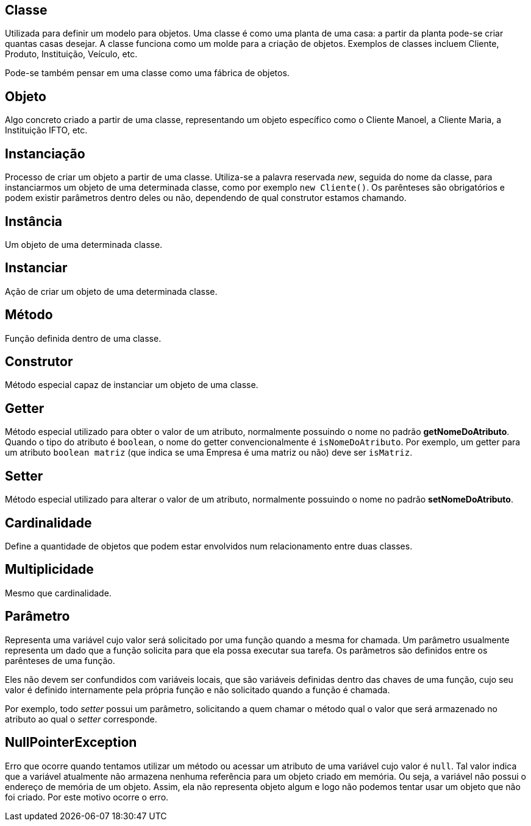 ## Classe
Utilizada para definir um modelo para objetos. Uma classe é como uma planta de uma casa: a partir da planta pode-se criar quantas casas desejar. A classe funciona como um molde para a criação de objetos.
Exemplos de classes incluem Cliente, Produto, Instituição, Veículo, etc.

Pode-se também pensar em uma classe como uma fábrica de objetos.

## Objeto
Algo concreto criado a partir de uma classe, representando um objeto específico como o Cliente Manoel, a Cliente Maria, a Instituição IFTO, etc.

## Instanciação
Processo de criar um objeto a partir de uma classe. Utiliza-se a palavra reservada _new_, seguida do nome da classe, para instanciarmos um objeto de uma determinada classe, como por exemplo `new Cliente()`. Os parênteses são obrigatórios e podem existir parâmetros dentro deles ou não, dependendo de qual construtor estamos chamando.

## Instância
Um objeto de uma determinada classe.

## Instanciar
Ação de criar um objeto de uma determinada classe.

## Método
Função definida dentro de uma classe.

## Construtor
Método especial capaz de instanciar um objeto de uma classe.

## Getter
Método especial utilizado para obter o valor de um atributo, normalmente possuindo o nome no padrão *getNomeDoAtributo*. Quando o tipo do atributo é `boolean`, o nome do getter convencionalmente é `isNomeDoAtributo`. Por exemplo, um getter para um atributo `boolean matriz` (que indica se uma Empresa é uma matriz ou não) deve ser `isMatriz`.

## Setter
Método especial utilizado para alterar o valor de um atributo, normalmente possuindo o nome no padrão *setNomeDoAtributo*.

## Cardinalidade

Define a quantidade de objetos que podem estar envolvidos num relacionamento entre duas classes.

## Multiplicidade

Mesmo que cardinalidade.

## Parâmetro

Representa uma variável cujo valor será solicitado por uma função quando a mesma for chamada.
Um parâmetro usualmente representa um dado que a função solicita para que ela possa
executar sua tarefa. Os parâmetros são definidos entre os parênteses de uma função.

Eles não devem ser confundidos com variáveis locais, que são variáveis definidas
dentro das chaves de uma função, cujo seu valor é definido internamente pela própria
função e não solicitado quando a função é chamada.

Por exemplo, todo _setter_ possui um parâmetro, solicitando a quem chamar o método
qual o valor que será armazenado no atributo ao qual o _setter_ corresponde.

## NullPointerException

Erro que ocorre quando tentamos utilizar um método ou acessar um atributo de uma variável cujo valor é `null`.
Tal valor indica que a variável atualmente não armazena nenhuma referência para um objeto criado em memória.
Ou seja, a variável não possui o endereço de memória de um objeto. Assim, ela não representa objeto algum
e logo não podemos tentar usar um objeto que não foi criado. Por este motivo ocorre o erro.